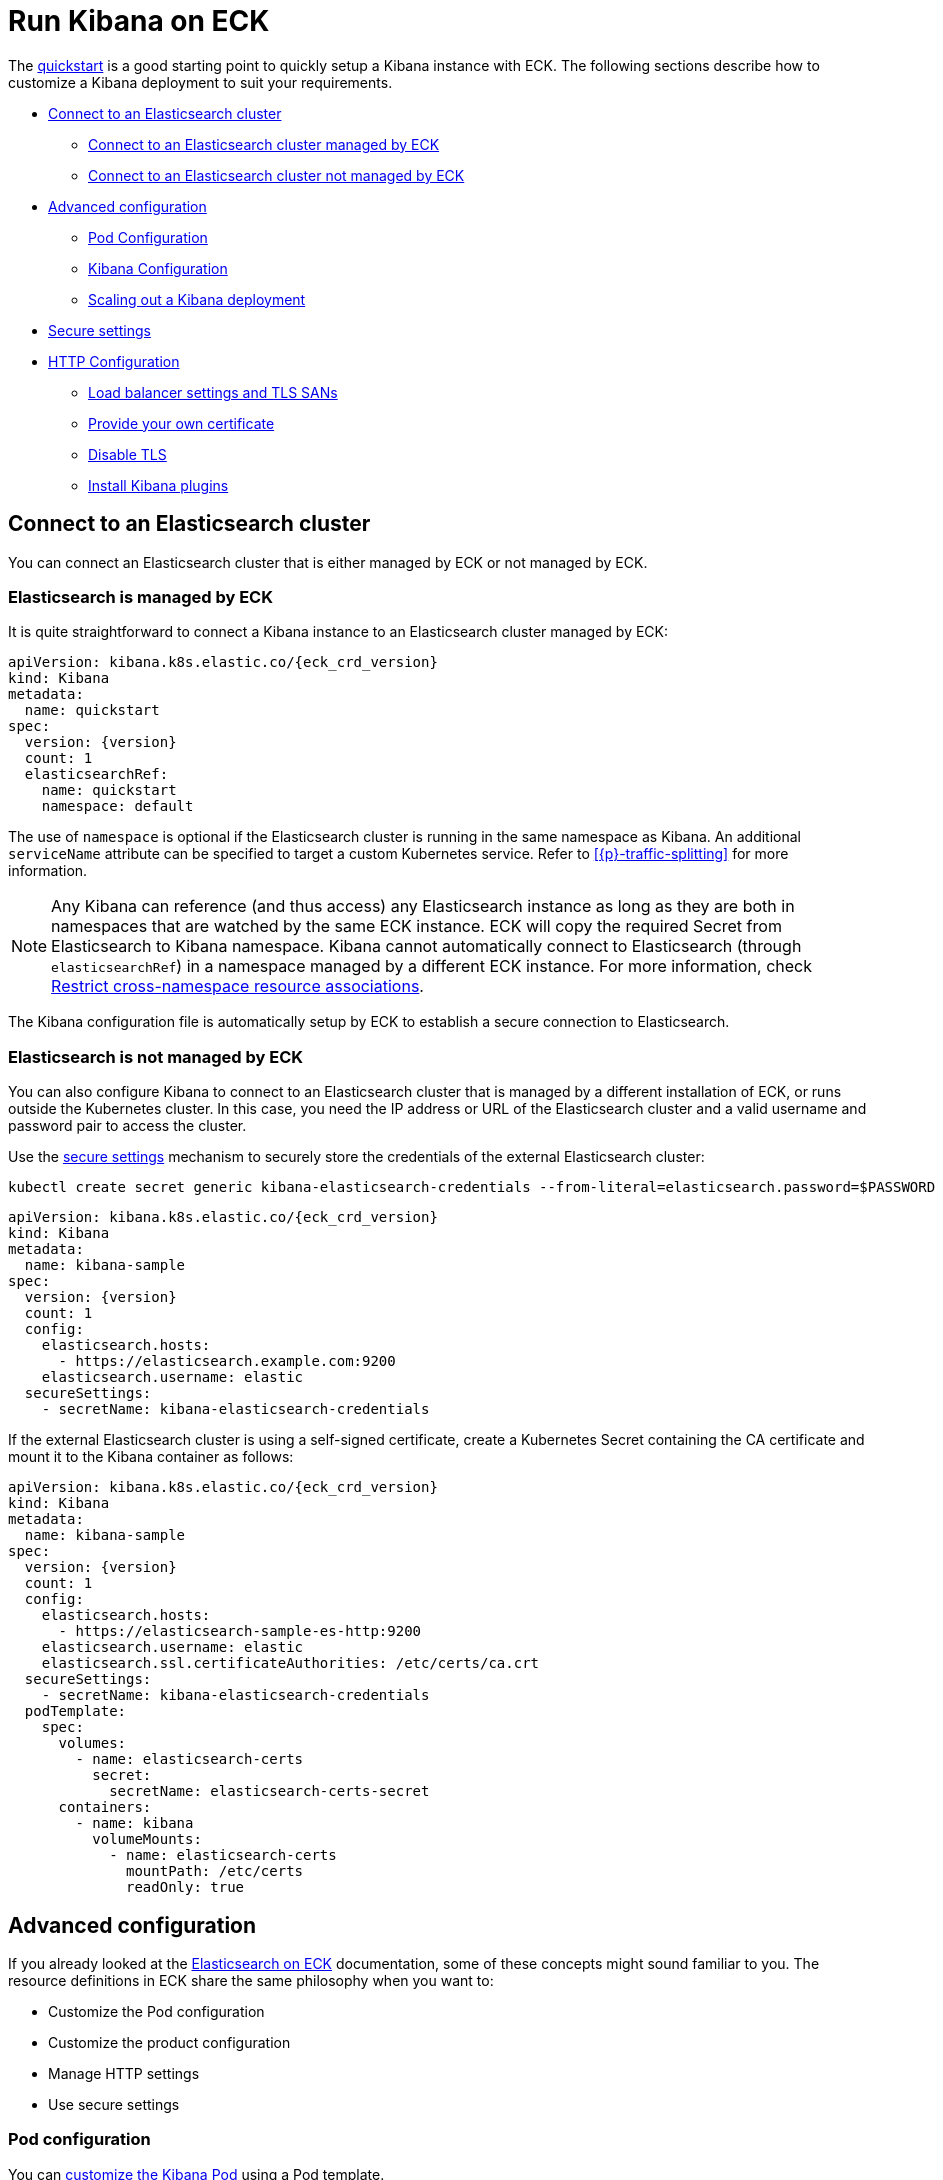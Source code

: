 :page_id: kibana
ifdef::env-github[]
****
link:https://www.elastic.co/guide/en/cloud-on-k8s/master/k8s-{page_id}.html[View this document on the Elastic website]
****
endif::[]
[id="{p}-{page_id}"]
= Run Kibana on ECK

The <<{p}-deploy-kibana,quickstart>> is a good starting point to quickly setup a Kibana instance with ECK.
The following sections describe how to customize a Kibana deployment to suit your requirements.

* <<{p}-kibana-es,Connect to an Elasticsearch cluster>>
** <<{p}-kibana-eck-managed-es,Connect to an Elasticsearch cluster managed by ECK>>
** <<{p}-kibana-external-es,Connect to an Elasticsearch cluster not managed by ECK>>
* <<{p}-kibana-advanced-configuration,Advanced configuration>>
** <<{p}-kibana-pod-configuration,Pod Configuration>>
** <<{p}-kibana-configuration,Kibana Configuration>>
** <<{p}-kibana-scaling,Scaling out a Kibana deployment>>
* <<{p}-kibana-secure-settings,Secure settings>>
* <<{p}-kibana-http-configuration,HTTP Configuration>>
** <<{p}-kibana-http-publish,Load balancer settings and TLS SANs>>
** <<{p}-kibana-http-custom-tls,Provide your own certificate>>
** <<{p}-kibana-http-disable-tls,Disable TLS>>
** <<{p}-kibana-plugins>>

[id="{p}-kibana-es"]
== Connect to an Elasticsearch cluster

You can connect an Elasticsearch cluster that is either managed by ECK or not managed by ECK. 


[id="{p}-kibana-eck-managed-es"]
=== Elasticsearch is managed by ECK

It is quite straightforward to connect a Kibana instance to an Elasticsearch cluster managed by ECK:

[source,yaml,subs="attributes"]
----
apiVersion: kibana.k8s.elastic.co/{eck_crd_version}
kind: Kibana
metadata:
  name: quickstart
spec:
  version: {version}
  count: 1
  elasticsearchRef:
    name: quickstart
    namespace: default
----

The use of `namespace` is optional if the Elasticsearch cluster is running in the same namespace as Kibana. An additional `serviceName` attribute can be specified to target a custom Kubernetes service.
Refer to <<{p}-traffic-splitting>> for more information.

NOTE: Any Kibana can reference (and thus access) any Elasticsearch instance as long as they are both in namespaces that are watched by the same ECK instance. ECK will copy the required Secret from Elasticsearch to Kibana namespace. Kibana cannot automatically connect to Elasticsearch (through `elasticsearchRef`) in a namespace managed by a different ECK instance. For more information, check <<{p}-restrict-cross-namespace-associations,Restrict cross-namespace resource associations>>.

The Kibana configuration file is automatically setup by ECK to establish a secure connection to Elasticsearch.

[id="{p}-kibana-external-es"]
=== Elasticsearch is not managed by ECK

You can also configure Kibana to connect to an Elasticsearch cluster that is managed by a different installation of ECK, or runs outside the Kubernetes cluster. In this case, you need the IP address or URL of the Elasticsearch cluster and a valid username and password pair to access the cluster.

Use the <<{p}-kibana-secure-settings,secure settings>> mechanism to securely store the credentials of the external Elasticsearch cluster:

[source,shell]
----
kubectl create secret generic kibana-elasticsearch-credentials --from-literal=elasticsearch.password=$PASSWORD
----

[source,yaml,subs="attributes"]
----
apiVersion: kibana.k8s.elastic.co/{eck_crd_version}
kind: Kibana
metadata:
  name: kibana-sample
spec:
  version: {version}
  count: 1
  config:
    elasticsearch.hosts:
      - https://elasticsearch.example.com:9200
    elasticsearch.username: elastic
  secureSettings:
    - secretName: kibana-elasticsearch-credentials
----


If the external Elasticsearch cluster is using a self-signed certificate, create a Kubernetes Secret containing the CA certificate and mount it to the Kibana container as follows:

[source,yaml,subs="attributes"]
----
apiVersion: kibana.k8s.elastic.co/{eck_crd_version}
kind: Kibana
metadata:
  name: kibana-sample
spec:
  version: {version}
  count: 1
  config:
    elasticsearch.hosts:
      - https://elasticsearch-sample-es-http:9200
    elasticsearch.username: elastic
    elasticsearch.ssl.certificateAuthorities: /etc/certs/ca.crt
  secureSettings:
    - secretName: kibana-elasticsearch-credentials
  podTemplate:
    spec:
      volumes:
        - name: elasticsearch-certs
          secret:
            secretName: elasticsearch-certs-secret
      containers:
        - name: kibana
          volumeMounts:
            - name: elasticsearch-certs
              mountPath: /etc/certs
              readOnly: true
----


[id="{p}-kibana-advanced-configuration"]
== Advanced configuration

If you already looked at the <<{p}-elasticsearch-specification,Elasticsearch on ECK>> documentation, some of these concepts might sound familiar to you.
The resource definitions in ECK share the same philosophy when you want to:

* Customize the Pod configuration
* Customize the product configuration
* Manage HTTP settings
* Use secure settings

[id="{p}-kibana-pod-configuration"]
=== Pod configuration
You can <<{p}-customize-pods,customize the Kibana Pod>> using a Pod template.

The following example demonstrates how to create a Kibana deployment with custom node affinity, increased heap size, and resource limits.

[source,yaml,subs="attributes"]
----
apiVersion: kibana.k8s.elastic.co/{eck_crd_version}
kind: Kibana
metadata:
  name: kibana-sample
spec:
  version: {version}
  count: 1
  elasticsearchRef:
    name: "elasticsearch-sample"
  podTemplate:
    spec:
      containers:
      - name: kibana
        env:
          - name: NODE_OPTIONS
            value: "--max-old-space-size=2048"
        resources:
          requests:
            memory: 1Gi
            cpu: 0.5
          limits:
            memory: 2.5Gi
            cpu: 2
      nodeSelector:
        type: frontend
----

The name of the container in the Pod template must be `kibana`.

Check <<{p}-compute-resources-kibana-and-apm>> for more information.

[id="{p}-kibana-configuration"]
=== Kibana configuration
You can add your own Kibana settings to the `spec.config` section.

The following example demonstrates how to set the `elasticsearch.requestHeadersWhitelist` configuration option.

[source,yaml,subs="attributes"]
----
apiVersion: kibana.k8s.elastic.co/{eck_crd_version}
kind: Kibana
metadata:
  name: kibana-sample
spec:
  version: {version}
  count: 1
  elasticsearchRef:
    name: "elasticsearch-sample"
  config:
     elasticsearch.requestHeadersWhitelist:
     - authorization
----

[id="{p}-kibana-scaling"]
=== Scale out a Kibana deployment

To deploy more than one instance of Kibana, all the instances must share a same set of encryption keys. The following keys are automatically generated by the operator:

* `xpack.security.encryptionKey`
* `xpack.reporting.encryptionKey`
* `xpack.encryptedSavedObjects.encryptionKey`

You can provide your own encryption keys using a secure setting, as described in <<{p}-kibana-secure-settings,Secure settings>>.

NOTE: While most reconfigurations of your Kibana instances are carried out in rolling upgrade fashion, all version upgrades will cause Kibana downtime. This happens because you can only run a single version of Kibana at any given time. For more information, check link:https://www.elastic.co/guide/en/kibana/current/upgrade.html[Upgrade Kibana].

[id="{p}-kibana-secure-settings"]
== Secure settings

<<{p}-es-secure-settings,Similar to Elasticsearch>>, you can use Kubernetes secrets to manage secure settings for Kibana.

For example, you can define a custom encryption key for Kibana as follows:

. Create a secret containing the desired setting:
+
[source,yaml,subs="attributes"]
----
kubectl create secret generic kibana-secret-settings \
 --from-literal=xpack.security.encryptionKey=94d2263b1ead716ae228277049f19975aff864fb4fcfe419c95123c1e90938cd
----
+
. Add a reference to the secret in the `secureSettings` section:
+
[source,yaml,subs="attributes"]
----
apiVersion: kibana.k8s.elastic.co/{eck_crd_version}
kind: Kibana
metadata:
  name: kibana-sample
spec:
  version: {version}
  count: 3
  elasticsearchRef:
    name: "elasticsearch-sample"
  secureSettings:
  - secretName: kibana-secret-settings
----

[id="{p}-kibana-http-configuration"]
== HTTP configuration

[id="{p}-kibana-http-publish"]
=== Load balancer settings and TLS SANs

By default a `ClusterIP` link:https://kubernetes.io/docs/concepts/services-networking/service/[service] is created and associated with the Kibana deployment.
If you want to expose Kibana externally with a link:https://kubernetes.io/docs/concepts/services-networking/service/#loadbalancer[load balancer], it is recommended to include a custom DNS name or IP in the self-generated certificate.

[source,yaml,subs="attributes"]
----
apiVersion: kibana.k8s.elastic.co/{eck_crd_version}
kind: Kibana
metadata:
  name: kibana-sample
spec:
  version: {version}
  count: 1
  elasticsearchRef:
    name: "elasticsearch-sample"
  http:
    service:
      spec:
        type: LoadBalancer # default is ClusterIP
    tls:
      selfSignedCertificate:
        subjectAltNames:
        - ip: 1.2.3.4
        - dns: kibana.example.com
----

[id="{p}-kibana-http-custom-tls"]
=== Provide your own certificate

If you want to use your own certificate, the required configuration is identical to Elasticsearch. Check <<{p}-custom-http-certificate>>.

[id="{p}-kibana-http-disable-tls"]
=== Disable TLS

You can disable the generation of the self-signed certificate and hence disable TLS.

[source,yaml,subs="attributes"]
----
apiVersion: kibana.k8s.elastic.co/{eck_crd_version}
kind: Kibana
metadata:
  name: kibana-sample
spec:
  version: {version}
  count: 1
  elasticsearchRef:
    name: "elasticsearch-sample"
  http:
    tls:
      selfSignedCertificate:
        disabled: true
----

[id="{p}-kibana-plugins"]
== Install Kibana plugins

You can override the Kibana container image to use your own image with the plugins already installed, as described in the <<{p}-custom-images,Create custom images>>. You should run an `optimize` step as part of the build, otherwise it needs to run at startup which requires additional time and resources. 

This is a Dockerfile example:

[subs="attributes"]
----
FROM docker.elastic.co/kibana/kibana:{version}
RUN /usr/share/kibana/bin/kibana-plugin install $PLUGIN_URL
RUN /usr/share/kibana/bin/kibana --optimize
----
